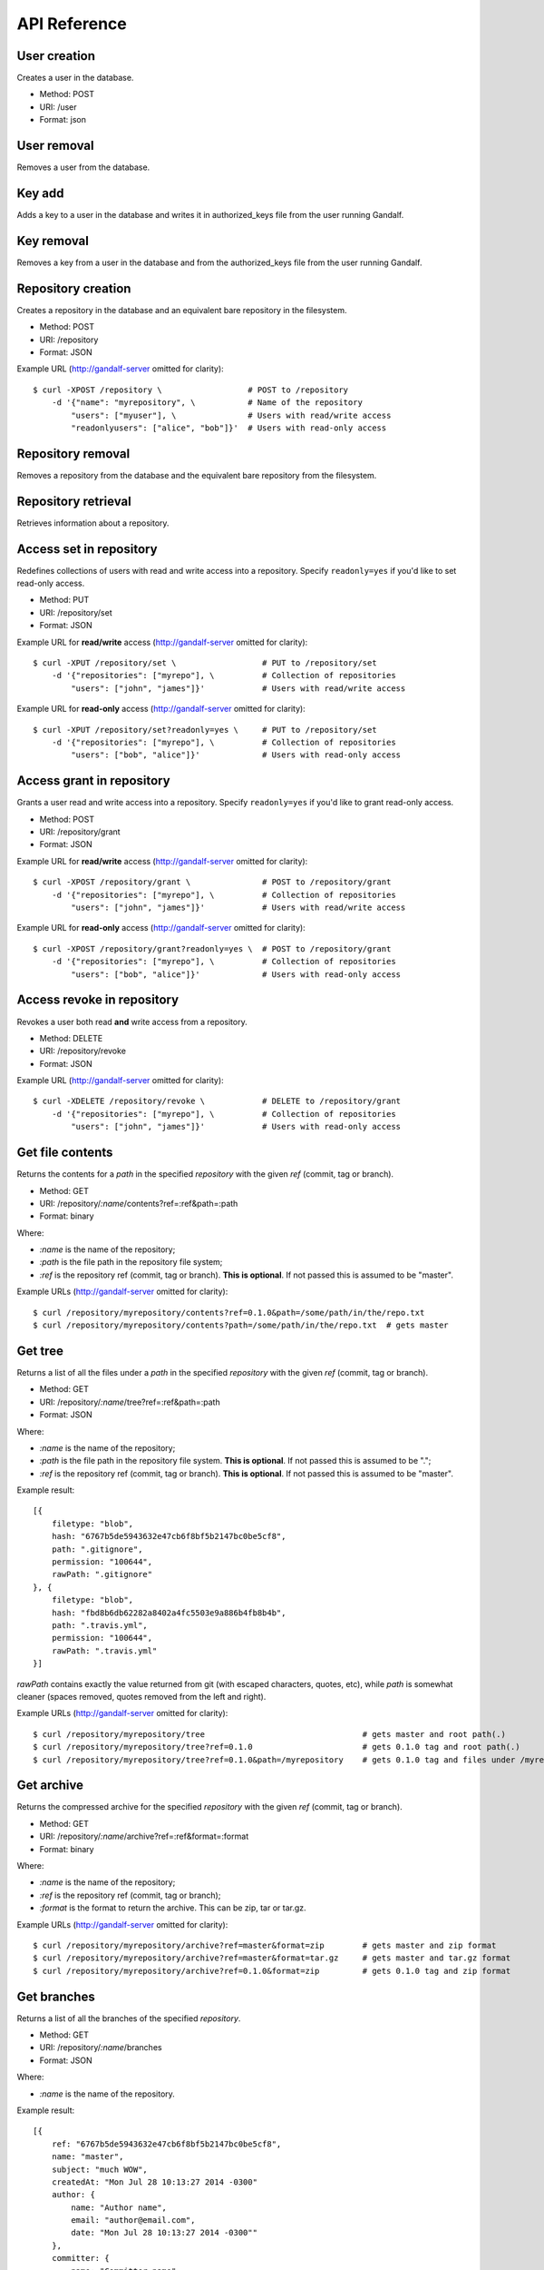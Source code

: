 API Reference
=============

User creation
-------------

Creates a user in the database.

* Method: POST
* URI: /user
* Format: json

User removal
------------

Removes a user from the database.

Key add
-------

Adds a key to a user in the database and writes it in authorized_keys file from the user running Gandalf.

Key removal
-----------

Removes a key from a user in the database and from the authorized_keys file from the user running Gandalf.

Repository creation
-------------------

Creates a repository in the database and an equivalent bare repository in the filesystem.

* Method: POST
* URI: /repository
* Format: JSON

Example URL (http://gandalf-server omitted for clarity)::

    $ curl -XPOST /repository \                  # POST to /repository
        -d '{"name": "myrepository", \           # Name of the repository
            "users": ["myuser"], \               # Users with read/write access
            "readonlyusers": ["alice", "bob"]}'  # Users with read-only access

Repository removal
------------------

Removes a repository from the database and the equivalent bare repository from the filesystem.

Repository retrieval
--------------------

Retrieves information about a repository.

Access set in repository
--------------------------

Redefines collections of users with read and write access into a repository. Specify ``readonly=yes`` if you'd like to set read-only access.

* Method: PUT
* URI: /repository/set
* Format: JSON

Example URL for **read/write** access (http://gandalf-server omitted for clarity)::

    $ curl -XPUT /repository/set \                  # PUT to /repository/set
        -d '{"repositories": ["myrepo"], \          # Collection of repositories
            "users": ["john", "james"]}'            # Users with read/write access

Example URL for **read-only** access (http://gandalf-server omitted for clarity)::

    $ curl -XPUT /repository/set?readonly=yes \     # PUT to /repository/set
        -d '{"repositories": ["myrepo"], \          # Collection of repositories
            "users": ["bob", "alice"]}'             # Users with read-only access

Access grant in repository
--------------------------

Grants a user read and write access into a repository. Specify ``readonly=yes`` if you'd like to grant read-only access.

* Method: POST
* URI: /repository/grant
* Format: JSON

Example URL for **read/write** access (http://gandalf-server omitted for clarity)::

    $ curl -XPOST /repository/grant \               # POST to /repository/grant
        -d '{"repositories": ["myrepo"], \          # Collection of repositories
            "users": ["john", "james"]}'            # Users with read/write access

Example URL for **read-only** access (http://gandalf-server omitted for clarity)::

    $ curl -XPOST /repository/grant?readonly=yes \  # POST to /repository/grant
        -d '{"repositories": ["myrepo"], \          # Collection of repositories
            "users": ["bob", "alice"]}'             # Users with read-only access

Access revoke in repository
---------------------------

Revokes a user both read **and** write access from a repository.

* Method: DELETE
* URI: /repository/revoke
* Format: JSON

Example URL (http://gandalf-server omitted for clarity)::

    $ curl -XDELETE /repository/revoke \            # DELETE to /repository/grant
        -d '{"repositories": ["myrepo"], \          # Collection of repositories
            "users": ["john", "james"]}'            # Users with read-only access

Get file contents
-----------------

Returns the contents for a `path` in the specified `repository` with the given `ref` (commit, tag or branch).

* Method: GET
* URI: /repository/`:name`/contents?ref=:ref&path=:path
* Format: binary

Where:

* `:name` is the name of the repository;
* `:path` is the file path in the repository file system;
* `:ref` is the repository ref (commit, tag or branch). **This is optional**. If not passed this is assumed to be "master".

Example URLs (http://gandalf-server omitted for clarity)::

    $ curl /repository/myrepository/contents?ref=0.1.0&path=/some/path/in/the/repo.txt
    $ curl /repository/myrepository/contents?path=/some/path/in/the/repo.txt  # gets master

Get tree
--------

Returns a list of all the files under a `path` in the specified `repository` with the given `ref` (commit, tag or branch).

* Method: GET
* URI: /repository/`:name`/tree?ref=:ref&path=:path
* Format: JSON

Where:

* `:name` is the name of the repository;
* `:path` is the file path in the repository file system. **This is optional**. If not passed this is assumed to be ".";
* `:ref` is the repository ref (commit, tag or branch). **This is optional**. If not passed this is assumed to be "master".

Example result::

    [{
        filetype: "blob",
        hash: "6767b5de5943632e47cb6f8bf5b2147bc0be5cf8",
        path: ".gitignore",
        permission: "100644",
        rawPath: ".gitignore"
    }, {
        filetype: "blob",
        hash: "fbd8b6db62282a8402a4fc5503e9a886b4fb8b4b",
        path: ".travis.yml",
        permission: "100644",
        rawPath: ".travis.yml"
    }]

`rawPath` contains exactly the value returned from git (with escaped characters, quotes, etc), while `path` is somewhat cleaner (spaces removed, quotes removed from the left and right).

Example URLs (http://gandalf-server omitted for clarity)::

    $ curl /repository/myrepository/tree                                 # gets master and root path(.)
    $ curl /repository/myrepository/tree?ref=0.1.0                       # gets 0.1.0 tag and root path(.)
    $ curl /repository/myrepository/tree?ref=0.1.0&path=/myrepository    # gets 0.1.0 tag and files under /myrepository

Get archive
-----------

Returns the compressed archive for the specified `repository` with the given `ref` (commit, tag or branch).

* Method: GET
* URI: /repository/`:name`/archive?ref=:ref&format=:format
* Format: binary

Where:

* `:name` is the name of the repository;
* `:ref` is the repository ref (commit, tag or branch);
* `:format` is the format to return the archive. This can be zip, tar or tar.gz.

Example URLs (http://gandalf-server omitted for clarity)::

    $ curl /repository/myrepository/archive?ref=master&format=zip        # gets master and zip format
    $ curl /repository/myrepository/archive?ref=master&format=tar.gz     # gets master and tar.gz format
    $ curl /repository/myrepository/archive?ref=0.1.0&format=zip         # gets 0.1.0 tag and zip format

Get branches
------------

Returns a list of all the branches of the specified `repository`.

* Method: GET
* URI: /repository/`:name`/branches
* Format: JSON

Where:

* `:name` is the name of the repository.

Example result::

    [{
        ref: "6767b5de5943632e47cb6f8bf5b2147bc0be5cf8",
        name: "master",
        subject: "much WOW",
        createdAt: "Mon Jul 28 10:13:27 2014 -0300"
        author: {
            name: "Author name",
            email: "author@email.com",
            date: "Mon Jul 28 10:13:27 2014 -0300""
        },
        committer: {
            name: "Committer name",
            email: "committer@email.com",
            date: "Tue Jul 29 13:43:57 2014 -0300"
        },
        _links: {
            zipArchive: "/repository/myrepository/branch/archive?ref=master&format=zip",
            tarArchive: "/repository/myrepository/branch/archive?ref=master&format=tar.gz"
        }
    }]

Example URL (http://gandalf-server omitted for clarity)::

    $ curl /repository/myrepository/branches                  # gets list of branches

Get tags
--------

Returns a list of all the tags of the specified `repository`.

* Method: GET
* URI: /repository/`:name`/tags
* Format: JSON

Where:

* `:name` is the name of the repository.

Example result::

    [{
        ref: "6767b5de5943632e47cb6f8bf5b2147bc0be5cf8",
        name: "0.1",
        subject: "much WOW",
        createdAt: "Mon Jul 28 10:13:27 2014 -0300"
        author: {
            name: "Author name",
            email: "author@email.com",
            date: "Mon Jul 28 10:13:27 2014 -0300""
        },
        committer: {
            name: "Committer name",
            email: "committer@email.com",
            date: "Tue Jul 29 13:43:57 2014 -0300"
        },
        _links: {
            zipArchive: "/repository/myrepository/branch/archive?ref=0.1&format=zip",
            tarArchive: "/repository/myrepository/branch/archive?ref=0.1&format=tar.gz"
        }
    }]

Example URL (http://gandalf-server omitted for clarity)::

    $ curl /repository/myrepository/tags                      # gets list of tags

Add repository hook
-------------------

Create a repository hook.

* Method: POST
* URI: /repository/hook/`:name`

Where:

* `:name` is the name of the hook.

    - Supported hook names:

        * `post-receive`
        * `pre-receive`
        * `update`

Example URL (http://gandalf-server omitted for clarity)::

    $ curl -d '{"repositories": ["some-repo"], "content": "content of my update hook"}' localhost:8000/repository/hook/update

You should see the following:

.. highlight:: bash

::

    hook update successfully created for [some-repo]

Commit
------

Commits a ZIP file into `repository`.

* Method: POST
* URI: /repository/`:name`/commit
* Format: MULTIPART

Where:

* `:name` is the name of the repository.

Expects a multipart form with the following fields:

* `message`: The commit message
* `author-name`: The name of the author
* `author-email`: The email of the author
* `committer-name`: The name of the committer
* `committer-email`: The email of the committer
* `branch`: The name of the branch this commit will bi applied to
* `zipfile`: A ZIP with files and directory structure

Example URL (http://gandalf-server omitted for clarity)::

    # commit `scaffold.zip` into `myrepository`:
    $ curl -XPOST /repository/myrepository/commit \
        -F "message=Repository scaffold" \
        -F "author-name=Author Name" \
        -F "author-email=author@email.com" \
        -F "committer-name=Committer Name" \
        -F "committer-email=committer@email.com" \
        -F "branch=master" \
        -F "zipfile=@scaffold.zip"

Example result::

    {
        ref: "6767b5de5943632e47cb6f8bf5b2147bc0be5cf8",
        name: "master",
        subject: "Repository scaffold",
        createdAt: "Mon Jul 28 10:13:27 2014 -0300"
        author: {
            name: "Author Name",
            email: "author@email.com",
            date: "Mon Jul 28 10:13:27 2014 -0300""
        },
        committer: {
            name: "Committer Name",
            email: "committer@email.com",
            date: "Tue Jul 29 13:43:57 2014 -0300"
        },
        _links: {
            tarArchive: "/repository/myrepository/archive?ref=master&format=tar.gz",
            zipArchive: "/repository/myrepository/archive?ref=master&format=zip",
        }
    }

Logs
----

Returns a list of all commits into `repository`.

* Method: GET
* URI: /repository/`:name`/logs?ref=:ref&total=:total
* Format: JSON

Where:

* `:name` is the name of the repository;
* `:ref` is the repository ref (commit, tag or branch);
* `:total` is the maximum number of items to retrieve

Example URL (http://gandalf-server omitted for clarity)::

    $ curl /repository/myrepository/logs?ref=HEAD&total=1

Example result::

    {
        commits: [{
            ref: "6767b5de5943632e47cb6f8bf5b2147bc0be5cf8",
            subject: "much WOW",
            createdAt: "Mon Jul 28 10:13:27 2014 -0300"
            author: {
                name: "Author name",
                email: "author@email.com",
                date: "Mon Jul 28 10:13:27 2014 -0300""
            },
            committer: {
                name: "Committer name",
                email: "committer@email.com",
                date: "Tue Jul 29 13:43:57 2014 -0300"
            },
            parent: [
                "a367b5de5943632e47cb6f8bf5b2147bc0be5cf8"
            ]
        }],
        next: "1267b5de5943632e47cb6f8bf5b2147bc0be5cf123"
    }

Namespaces
----------

Gandalf supports namespaces for repositories and must be informed in the name of the repository followed by a single slash and the actual name of the repository, i.e. `mynamespace/myrepository`. Examples of usage:

* Creates a repository in a namespace:

    * Method: POST
    * URI: /repository
    * Format: JSON

    Example URL (http://gandalf-server omitted for clarity)::

        $ curl -XPOST /repository \
            -d '{"name": "mynamespace/myrepository", \
                "users": ["myuser"], \
                "readonlyusers": ["alice", "bob"]}'

* Returns a list of all the branches of the specified `mynamespace/myrepository`.

    * Method: GET
    * URI: //repository/`:name`/branches
    * Format: JSON

    Where:

    * `:name` is the name of the repository.

    Example URL (http://gandalf-server omitted for clarity)::

        $ curl /repository/mynamespace/myrepository/branches  # gets list of branches
